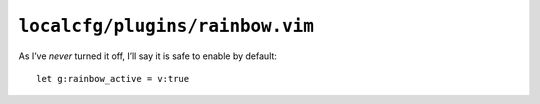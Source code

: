 ``localcfg/plugins/rainbow.vim``
================================

As I’ve *never* turned it off, I’ll say it is safe to enable by default::

    let g:rainbow_active = v:true
